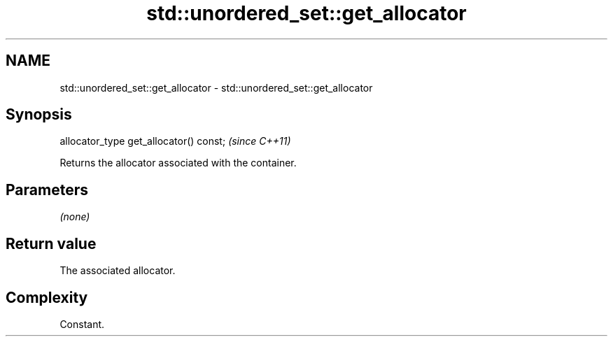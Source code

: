 .TH std::unordered_set::get_allocator 3 "2019.03.28" "http://cppreference.com" "C++ Standard Libary"
.SH NAME
std::unordered_set::get_allocator \- std::unordered_set::get_allocator

.SH Synopsis
   allocator_type get_allocator() const;  \fI(since C++11)\fP

   Returns the allocator associated with the container.

.SH Parameters

   \fI(none)\fP

.SH Return value

   The associated allocator.

.SH Complexity

   Constant.
